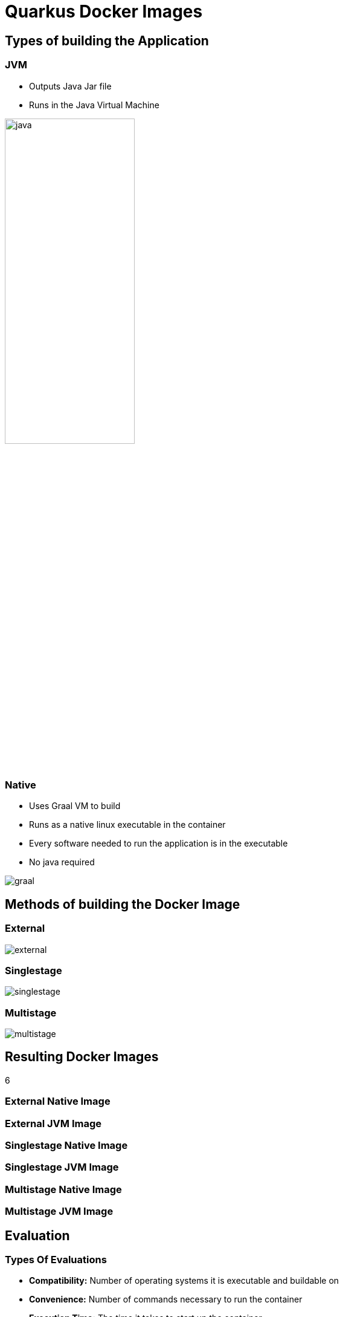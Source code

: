 = Quarkus Docker Images
:imagesdir: ../images

== Types of building the Application

[.columns]
=== JVM

[.column]
--
- Outputs Java Jar file
- Runs in the Java Virtual Machine
--

[.column]
--
image:java.png[width=50%]
--

[.columns]
=== Native

[.column]
--
- Uses Graal VM to build
- Runs as a native linux executable in the container
- Every software needed to run the application is in the executable
- No java required
--

[.column]
--
image:graal.png[]
--

== Methods of building the Docker Image

[.columns]
=== External

[.column.is-full]
--
image:external.png[]
--

=== Singlestage

--
image:singlestage.png[]
--

[.columns]
=== Multistage

[.column.is-full]
--
image:multistage.png[]
--

== Resulting Docker Images

6

=== External Native Image

=== External JVM Image

=== Singlestage Native Image

=== Singlestage JVM Image

=== Multistage Native Image

=== Multistage JVM Image

== Evaluation

=== Types Of Evaluations

- **Compatibility:** Number of operating systems it is executable and buildable on
- **Convenience:** Number of commands necessary to run the container
- **Execution Time:** The time it takes to start up the container.
- **Size:** The size of the Image

=== Evaluation Table

image::evaluation_table[]
